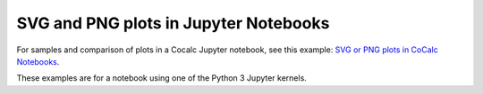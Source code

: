 .. index::Jupyter Notebooks;Plots SVG PNG

========================================
SVG and PNG plots in Jupyter Notebooks
========================================

For samples and comparison of plots in a Cocalc Jupyter notebook, see this example: `SVG or PNG plots in CoCalc Notebooks <https://cocalc.com/hsy/ubuntu-22.04-testing/jupyter-plot-png-svg>`_.

These examples are for a notebook using one of the Python 3 Jupyter kernels.
